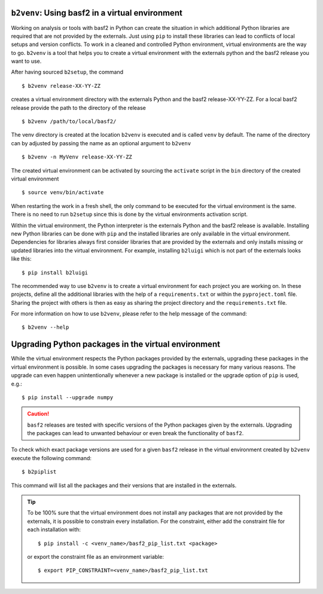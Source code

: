 ``b2venv``: Using basf2 in a virtual environment
------------------------------------------------

Working on analysis or tools with basf2 in Python can create the situation in which additional Python libraries are required that are not provided by the externals.
Just using ``pip`` to install these libraries can lead to conflicts of local setups and version conflicts.
To work in a cleaned and controlled Python environment, virtual environments are the way to go.
``b2venv`` is a tool that helps you to create a virtual environment with the externals python and the basf2 release you want to use.

After having sourced ``b2setup``, the command ::

  $ b2venv release-XX-YY-ZZ

creates a virtual environment directory with the externals Python and the basf2 release-XX-YY-ZZ.
For a local basf2 release provide the path to the directory of the release ::

  $ b2venv /path/to/local/basf2/

The venv directory is created at the location ``b2venv`` is executed and is called ``venv`` by default.
The name of the directory can by adjusted by passing the name as an optional argument to ``b2venv`` ::

  $ b2venv -n MyVenv release-XX-YY-ZZ

The created virtual environment can be activated by sourcing the ``activate`` script in the ``bin`` directory of the created virtual environment ::
    
  $ source venv/bin/activate

When restarting the work in a fresh shell, the only command to be executed for the virtual environment is the same.
There is no need to run ``b2setup`` since this is done by the virtual environments activation script.

Within the virtual environment, the Python interpreter is the externals Python and the basf2 release is available.
Installing new Python libraries can be done with ``pip`` and the installed libraries are only available in the virtual environment.
Dependencies for libraries always first consider libraries that are provided by the externals and only installs missing or updated libraries into the virtual environment.
For example, installing ``b2luigi`` which is not part of the externals looks like this::

  $ pip install b2luigi

The recommended way to use ``b2venv`` is to create a virtual environment for each project you are working on.
In these projects, define all the additional libraries with the help of a ``requirements.txt`` or within the ``pyproject.toml`` file.
Sharing the project with others is then as easy as sharing the project directory and the ``requirements.txt`` file.

For more information on how to use ``b2venv``, please refer to the help message of the command::

  $ b2venv --help

Upgrading Python packages in the virtual environment
----------------------------------------------------

While the virtual environment respects the Python packages provided by the externals, upgrading these packages in the virtual environment is possible. 
In some cases upgrading the packages is necessary for many various reasons. The upgrade can even happen unintentionally whenever a new package is installed or the upgrade option of ``pip`` is used, e.g.::

  $ pip install --upgrade numpy

.. caution::
  ``basf2`` releases are tested with specific versions of the Python packages given by the externals. 
  Upgrading the packages can lead to unwanted behaviour or even break the functionality of ``basf2``.

To check which exact package versions are used for a given ``basf2`` release in the virtual environment created by ``b2venv`` execute the following command::

  $ b2piplist

This command will list all the packages and their versions that are installed in the externals.

.. tip::
  To be 100% sure that the virtual environment does not install any packages that are not provided by the externals, it is possible to constrain every installation.
  For the constraint, either add the constraint file for each installation with::

    $ pip install -c <venv_name>/basf2_pip_list.txt <package>

  or export the constraint file as an environment variable::

    $ export PIP_CONSTRAINT=<venv_name>/basf2_pip_list.txt

